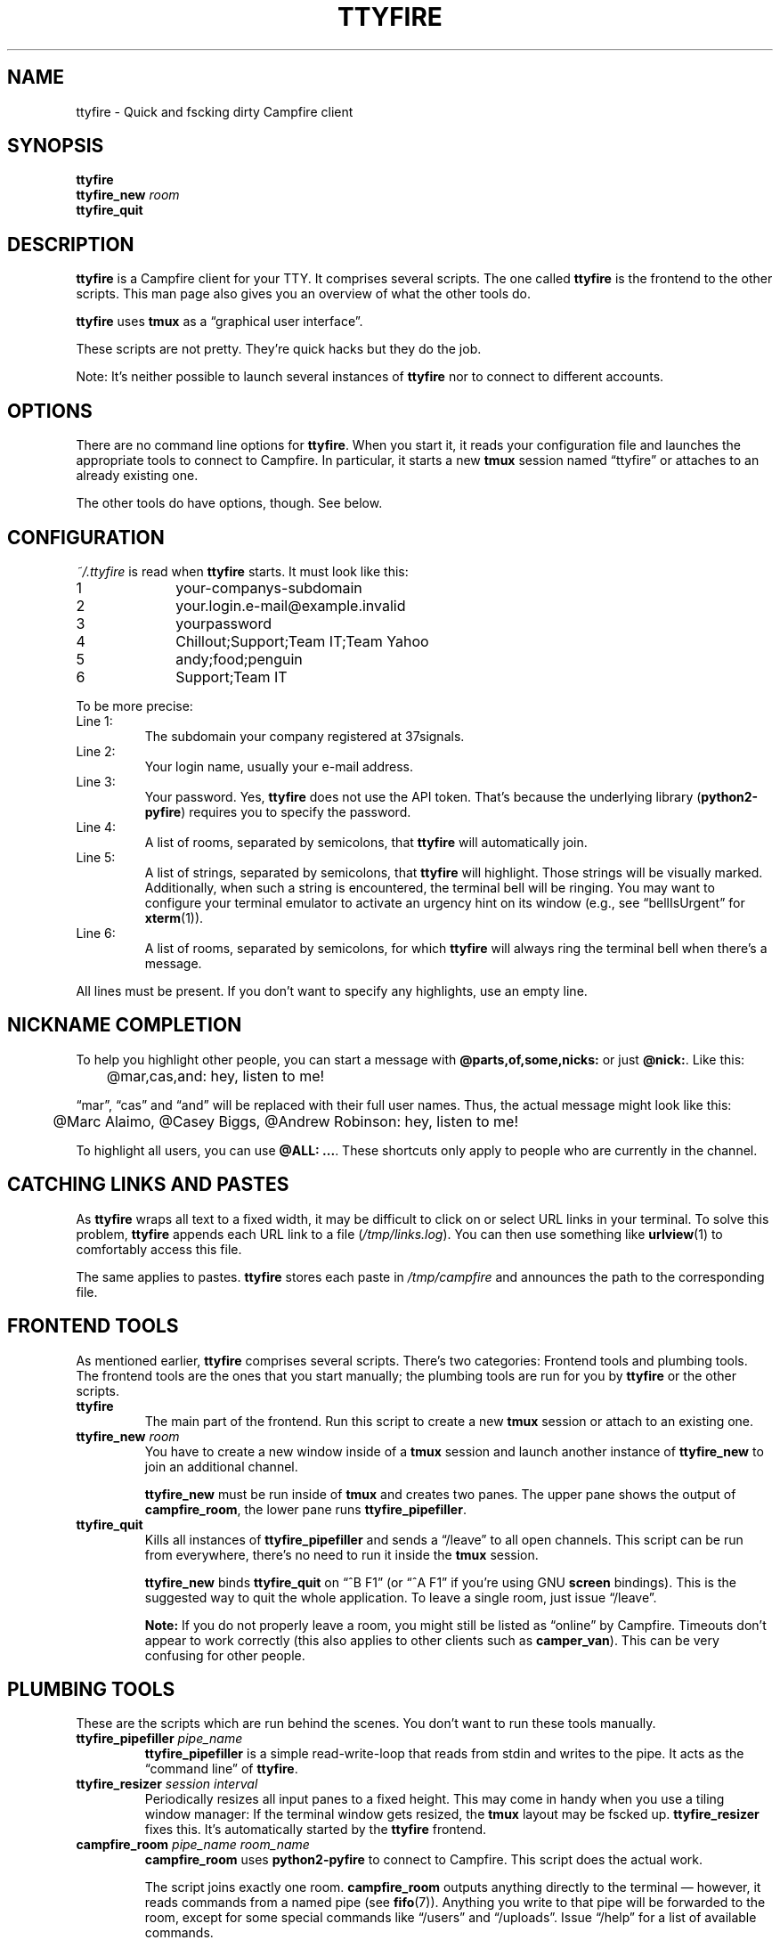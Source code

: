 .TH TTYFIRE 1 "December 2012" "ttyfire" "Quick and dirty Campfire client"
.SH NAME
ttyfire \- Quick and fscking dirty Campfire client
.SH SYNOPSIS
\fBttyfire\fP
.br
\fBttyfire_new\fP \fIroom\fP
.br
\fBttyfire_quit\fP
.SH DESCRIPTION
\fBttyfire\fP is a Campfire client for your TTY. It comprises several
scripts. The one called \fBttyfire\fP is the frontend to the other
scripts. This man page also gives you an overview of what the other
tools do.
.P
\fBttyfire\fP uses \fBtmux\fP as a \(lqgraphical user interface\(rq.
.P
These scripts are not pretty. They're quick hacks but they do the job.
.P
Note: It's neither possible to launch several instances of \fBttyfire\fP
nor to connect to different accounts.
.SH OPTIONS
There are no command line options for \fBttyfire\fP. When you start it,
it reads your configuration file and launches the appropriate tools to
connect to Campfire. In particular, it starts a new \fBtmux\fP session
named \(lqttyfire\(rq or attaches to an already existing one.
.P
The other tools do have options, though. See below.
.SH CONFIGURATION
\fI~/.ttyfire\fP is read when \fBttyfire\fP starts. It must look like
this:
.P
\f(CW
.nf
1		your-companys-subdomain
2		your.login.e-mail@example.invalid
3		yourpassword
4		Chillout;Support;Team IT;Team Yahoo
5		andy;food;penguin
6		Support;Team IT
.fi
\fP
.P
To be more precise:
.TP
Line 1:
The subdomain your company registered at 37signals.
.TP
Line 2:
Your login name, usually your e-mail address.
.TP
Line 3:
Your password. Yes, \fBttyfire\fP does not use the API token. That's
because the underlying library (\fBpython2-pyfire\fP) requires you to
specify the password.
.TP
Line 4:
A list of rooms, separated by semicolons, that \fBttyfire\fP will
automatically join.
.TP
Line 5:
A list of strings, separated by semicolons, that \fBttyfire\fP will
highlight. Those strings will be visually marked. Additionally, when
such a string is encountered, the terminal bell will be ringing. You may
want to configure your terminal emulator to activate an urgency hint on
its window (e.g., see \(lqbellIsUrgent\(rq for \fBxterm\fP(1)).
.TP
Line 6:
A list of rooms, separated by semicolons, for which \fBttyfire\fP will
always ring the terminal bell when there's a message.
.P
All lines must be present. If you don't want to specify any highlights,
use an empty line.
.SH "NICKNAME COMPLETION"
To help you highlight other people, you can start a message with
\fB@parts,of,some,nicks:\fP or just \fB@nick:\fP. Like this:
.P
\f(CW
.nf
	@mar,cas,and: hey, listen to me!
.fi
\fP
.P
\(lqmar\(rq, \(lqcas\(rq and
\(lqand\(rq will be replaced with their full user names. Thus, the
actual message might look like this:
.P
\f(CW
.nf
	@Marc Alaimo, @Casey Biggs, @Andrew Robinson: hey, listen to me!
.fi
\fP
.P
To highlight all users, you can use \fB@ALL: ...\fP.  These shortcuts
only apply to people who are currently in the channel.
.SH "CATCHING LINKS AND PASTES"
As \fBttyfire\fP wraps all text to a fixed width, it may be difficult to
click on or select URL links in your terminal. To solve this problem,
\fBttyfire\fP appends each URL link to a file (\fI/tmp/links.log\fP).
You can then use something like \fBurlview\fP(1) to comfortably access
this file.
.P
The same applies to pastes. \fBttyfire\fP stores each paste in
\fI/tmp/campfire\fP and announces the path to the corresponding file.
.SH "FRONTEND TOOLS"
As mentioned earlier, \fBttyfire\fP comprises several scripts. There's
two categories: Frontend tools and plumbing tools. The frontend tools
are the ones that you start manually; the plumbing tools are run for
you by \fBttyfire\fP or the other scripts.
.TP
\fBttyfire\fP
The main part of the frontend. Run this script to create a new
\fBtmux\fP session or attach to an existing one.
.TP
\fBttyfire_new\fP \fIroom\fP
You have to create a new window inside of a \fBtmux\fP session and
launch another instance of \fBttyfire_new\fP to join an additional
channel.

\fBttyfire_new\fP must be run inside of \fBtmux\fP and creates two
panes. The upper pane shows the output of \fBcampfire_room\fP, the lower
pane runs \fBttyfire_pipefiller\fP.
.TP
\fBttyfire_quit\fP
Kills all instances of \fBttyfire_pipefiller\fP and sends a
\(lq/leave\(rq to all open channels. This script can be run from
everywhere, there's no need to run it inside the \fBtmux\fP session.

\fBttyfire_new\fP binds \fBttyfire_quit\fP on \(lq^B F1\(rq (or \(lq^A
F1\(rq if you're using GNU \fBscreen\fP bindings). This is the suggested
way to quit the whole application. To leave a single room, just issue
\(lq/leave\(rq.

\fBNote:\fP If you do not properly leave a room, you might still be
listed as \(lqonline\(rq by Campfire. Timeouts don't appear to work
correctly (this also applies to other clients such as \fBcamper_van\fP).
This can be very confusing for other people.
.SH "PLUMBING TOOLS"
These are the scripts which are run behind the scenes. You don't want to
run these tools manually.
.TP
\fBttyfire_pipefiller\fP \fIpipe_name\fP
\fBttyfire_pipefiller\fP is a simple read-write-loop that reads from
stdin and writes to the pipe. It acts as the \(lqcommand line\(rq of
\fBttyfire\fP.
.TP
\fBttyfire_resizer\fP \fIsession\fP \fIinterval\fP
Periodically resizes all input panes to a fixed height. This may
come in handy when you use a tiling window manager: If the terminal
window gets resized, the \fBtmux\fP layout may be fscked up.
\fBttyfire_resizer\fP fixes this. It's automatically started by the
\fBttyfire\fP frontend.
.TP
\fBcampfire_room\fP \fIpipe_name\fP \fIroom_name\fP
\fBcampfire_room\fP uses \fBpython2-pyfire\fP to connect to Campfire.
This script does the actual work.

The script joins exactly one room. \fBcampfire_room\fP outputs anything
directly to the terminal \(em however, it reads commands from a named
pipe (see \fBfifo\fP(7)). Anything you write to that pipe will be
forwarded to the room, except for some special commands like
\(lq/users\(rq and \(lq/uploads\(rq. Issue \(lq/help\(rq for a list of
available commands.
.SH FILES
.TP
\fI~/.ttyfire\fP
Configuration file.
.TP
\fI/tmp/campfire\fP
Pastes will be collected here.
.TP
\fI/tmp/links.log\fP
Seen URLs will be appended to this file.
.TP
\fI/tmp/campfire/rooms\fP
For each room you've joined, a directory will be created here. The FIFO
will reside in that directory.
.SH BUGS
Currently, no bugs are known. If you find one, we invite you to report
it at the GitHub Issue tracker (http://github.com/vain/ttyfire/issues).
.SH LICENSE
\fBttyfire\fP is released as \(lqPIZZA-WARE\(rq. See the accompanying
\fILICENSE\fP file.
.SH AUTHORS
\fBttyfire\fP and this man page were written by Peter Hofmann.
.SH "SEE ALSO"
.BR tmux (1),
.BR urlview (1),
.BR fifo (7).
